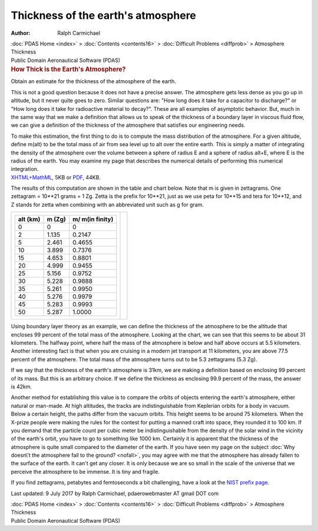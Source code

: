 ====================================
Thickness of the earth\'s atmosphere
====================================

:Author: Ralph Carmichael

.. container:: crumb

   :doc:`PDAS Home <index>` > :doc:`Contents <contents16>` >
   :doc:`Difficult Problems <diffprob>` > Atmosphere Thickness

.. container:: newbanner

   Public Domain Aeronautical Software (PDAS)  

.. container::
   :name: header

   .. rubric:: How Thick is the Earth\'s Atmosphere?
      :name: how-thick-is-the-earths-atmosphere

   Obtain an estimate for the thickness of the atmosphere of the earth.

This is not a good question because it does not have a precise answer.
The atmosphere gets less dense as you go up in altitude, but it never
quite goes to zero. Similar questions are: \"How long does it take for a
capacitor to discharge?\" or \"How long does it take for radioactive
material to decay?\". These are all examples of asymptotic behavior.
But, much in the same way that we make a definition that allows us to
speak of the thickness of a boundary layer in viscous fluid flow, we can
give a definition of the thickness of the atmosphere that satisfies our
engineering needs.

| To make this estimation, the first thing to do is to compute the mass
  distribution of the atmosphere. For a given altitude, define m(alt) to
  be the total mass of air from sea level up to alt over the entire
  earth. This is simply a matter of integrating the density of the
  atmosphere over the volume between a sphere of radius E and a sphere
  of radius alt+E, where E is the radius of the earth. You may examine
  my page that describes the numerical details of performing this
  numerical integration.
| `XHTML+MathML <atmmass.xml>`__, 5KB or `PDF <atmmass.pdf>`__, 44KB.

The results of this computation are shown in the table and chart below.
Note that m is given in zettagrams. One zettagram = 10**21 grams = 1 Zg.
Zetta is the prefix for 10**21, just as we use peta for 10**15 and tera
for 10**12, and Z stands for zetta when combining with an abbreviated
unit such as g for gram.

+-----------------------------------+-----------------------------------+
| +---------+---------+---------+   | |mass distribution|               |
| | alt     | m (Zg)  | m/      |   |                                   |
| | (km)    |         | m(in    |   |                                   |
| |         |         | finity) |   |                                   |
| +=========+=========+=========+   |                                   |
| | 0       | 0       | 0       |   |                                   |
| +---------+---------+---------+   |                                   |
| | 2       | 1.135   | 0.2147  |   |                                   |
| +---------+---------+---------+   |                                   |
| | 5       | 2.461   | 0.4655  |   |                                   |
| +---------+---------+---------+   |                                   |
| | 10      | 3.899   | 0.7376  |   |                                   |
| +---------+---------+---------+   |                                   |
| | 15      | 4.653   | 0.8801  |   |                                   |
| +---------+---------+---------+   |                                   |
| | 20      | 4.999   | 0.9455  |   |                                   |
| +---------+---------+---------+   |                                   |
| | 25      | 5.156   | 0.9752  |   |                                   |
| +---------+---------+---------+   |                                   |
| | 30      | 5.228   | 0.9888  |   |                                   |
| +---------+---------+---------+   |                                   |
| | 35      | 5.261   | 0.9950  |   |                                   |
| +---------+---------+---------+   |                                   |
| | 40      | 5.276   | 0.9979  |   |                                   |
| +---------+---------+---------+   |                                   |
| | 45      | 5.283   | 0.9993  |   |                                   |
| +---------+---------+---------+   |                                   |
| | 50      | 5.287   | 1.0000  |   |                                   |
| +---------+---------+---------+   |                                   |
+-----------------------------------+-----------------------------------+

Using boundary layer theory as an example, we can define the thickness
of the atmosphere to be the altitude that encloses 99 percent of the
total mass of the atmosphere. Looking at the chart, we can see that this
seems to be about 31 kilometers. The halfway point, where half the mass
of the atmosphere is below and half above occurs at 5.5 kilometers.
Another interesting fact is that when you are cruising in a modern jet
transport at 11 kilometers, you are above 77.5 percent of the
atmosphere. The total mass of the atmosphere turns out to be 5.3
zettagrams (5.3 Zg).

If we say that the thickness of the earth\'s atmosphere is 31km, we are
making a definition based on enclosing 99 percent of its mass. But this
is an arbitrary choice. If we define the thickness as enclosing 99.9
percent of the mass, the answer is 42km.

Another method for establishing this value is to compare the orbits of
objects entering the earth\'s atmosphere, either natural or man-made. At
high altitudes, the tracks are indistinguishable from Keplerian orbits
for a body in vacuum. Below a certain height, the paths differ from the
vacuum orbits. This height seems to be around 75 kilometers. When the
X-prize people were making the rules for the contest for putting a
manned craft into space, they rounded it to 100 km. If you demand that
the particle count per cubic meter be indistinguishable from the density
of the solar wind in the vicinity of the earth\'s orbit, you have to go
to something like 1000 km. Certainly it is apparent that the thickness
of the atmosphere is quite small compared to the diameter of the earth.
If you have seen my page on the subject :doc:`Why doesn\'t the atmosphere
fall to the ground? <nofall>`, you may agree with me that the
atmosphere has already fallen to the surface of the earth. It can\'t get
any closer. It is only because we are so small in the scale of the
universe that we perceive the atmosphere to be immense. It is tiny and
fragile.

If you find zettagrams, petabytes and femtoseconds a bit challenging,
have a look at the `NIST prefix
page <http://physics.nist.gov/cuu/Units/prefixes>`__.



Last updated: 9 July 2017 by Ralph Carmichael, pdaerowebmaster AT gmail
DOT com

.. container:: crumb

   :doc:`PDAS Home <index>` > :doc:`Contents <contents16>` >
   :doc:`Difficult Problems <diffprob>` > Atmosphere Thickness

.. container:: newbanner

   Public Domain Aeronautical Software (PDAS)  

.. |mass distribution| image:: images/massd.png
